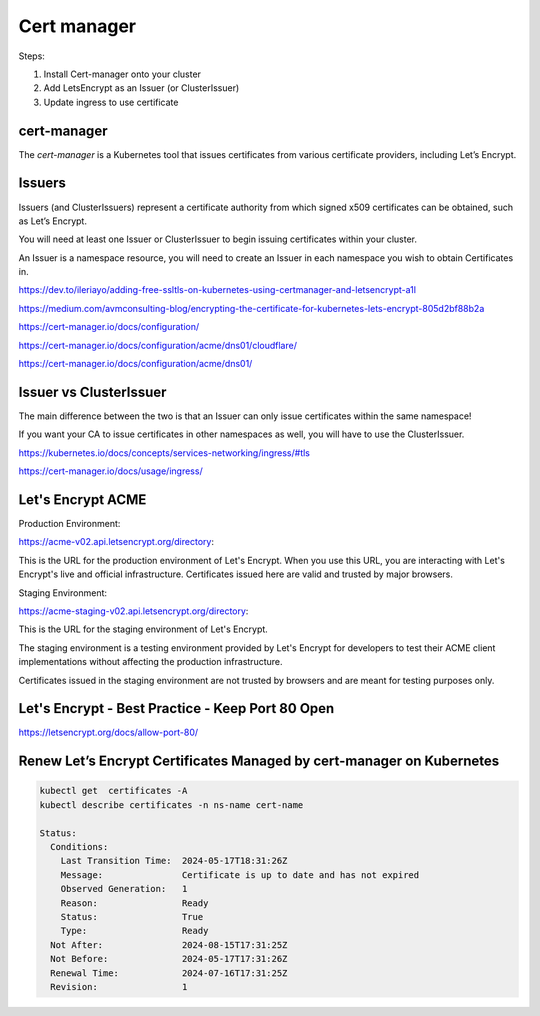 Cert manager
============


Steps:

1. Install Cert-manager onto your cluster
2. Add LetsEncrypt as an Issuer (or ClusterIssuer)
3. Update ingress to use certificate


cert-manager
------------

The `cert-manager` is a Kubernetes tool that issues certificates from various certificate providers,
including Let’s Encrypt.



Issuers
-------

Issuers (and ClusterIssuers) represent a certificate authority from which signed x509 certificates can be obtained,
such as Let’s Encrypt.

You will need at least one Issuer or ClusterIssuer to begin issuing certificates within your cluster.

An Issuer is a namespace resource,
you will need to create an Issuer in each namespace you wish to obtain Certificates in.



https://dev.to/ileriayo/adding-free-ssltls-on-kubernetes-using-certmanager-and-letsencrypt-a1l

https://medium.com/avmconsulting-blog/encrypting-the-certificate-for-kubernetes-lets-encrypt-805d2bf88b2a

https://cert-manager.io/docs/configuration/

https://cert-manager.io/docs/configuration/acme/dns01/cloudflare/

https://cert-manager.io/docs/configuration/acme/dns01/


Issuer vs ClusterIssuer
-----------------------

The main difference between the two is that an Issuer can only issue certificates within the same namespace!

If you want your CA to issue certificates in other namespaces as well, you will have to use the ClusterIssuer.


https://kubernetes.io/docs/concepts/services-networking/ingress/#tls

https://cert-manager.io/docs/usage/ingress/

Let's Encrypt ACME
--------------------

Production Environment:

https://acme-v02.api.letsencrypt.org/directory:

This is the URL for the production environment of Let's Encrypt.
When you use this URL, you are interacting with Let's Encrypt's live and official infrastructure.
Certificates issued here are valid and trusted by major browsers.

Staging Environment:

https://acme-staging-v02.api.letsencrypt.org/directory:

This is the URL for the staging environment of Let's Encrypt.

The staging environment is a testing environment provided by Let's Encrypt for developers to test their ACME client implementations without affecting the production infrastructure.

Certificates issued in the staging environment are not trusted by browsers and are meant for testing purposes only.


Let's Encrypt - Best Practice - Keep Port 80 Open
-------------------------------------------------

https://letsencrypt.org/docs/allow-port-80/


Renew Let’s Encrypt Certificates Managed by cert-manager on Kubernetes
----------------------------------------------------------------------


.. code-block:: bash

    kubectl get  certificates -A
    kubectl describe certificates -n ns-name cert-name

    Status:
      Conditions:
        Last Transition Time:  2024-05-17T18:31:26Z
        Message:               Certificate is up to date and has not expired
        Observed Generation:   1
        Reason:                Ready
        Status:                True
        Type:                  Ready
      Not After:               2024-08-15T17:31:25Z
      Not Before:              2024-05-17T17:31:26Z
      Renewal Time:            2024-07-16T17:31:25Z
      Revision:                1
